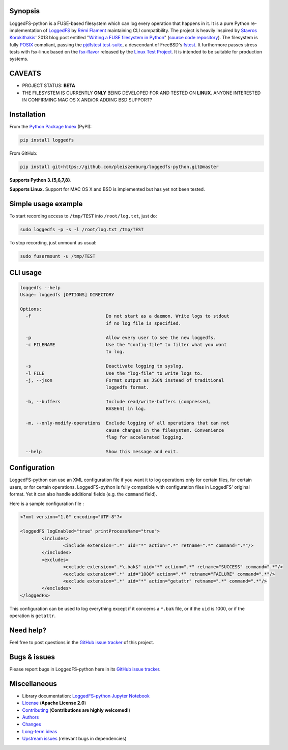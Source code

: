 .. |build_master| image:: https://img.shields.io/travis/pleiszenburg/loggedfs-python/master.svg?style=flat-square
	:target: https://travis-ci.org/pleiszenburg/loggedfs-python
	:alt: Build Status: master / release

.. |build_develop| image:: https://img.shields.io/travis/pleiszenburg/loggedfs-python/develop.svg?style=flat-square
	:target: https://travis-ci.org/pleiszenburg/loggedfs-python
	:alt: Build Status: development branch

.. |license| image:: https://img.shields.io/pypi/l/loggedfs.svg?style=flat-square
	:target: https://github.com/pleiszenburg/loggedfs/blob/master/LICENSE
	:alt: Project License: Apache License v2

.. |status| image:: https://img.shields.io/pypi/status/loggedfs.svg?style=flat-square
	:target: https://github.com/pleiszenburg/loggedfs-python/milestone/1
	:alt: Project Development Status

.. |pypi_version| image:: https://img.shields.io/pypi/v/loggedfs.svg?style=flat-square
	:target: https://pypi.python.org/pypi/loggedfs
	:alt: Available on PyPi - the Python Package Index

.. |pypi_versions| image:: https://img.shields.io/pypi/pyversions/loggedfs.svg?style=flat-square
	:target: https://pypi.python.org/pypi/loggedfs
	:alt: Available on PyPi - the Python Package Index

.. |loggedfs_python_logo| image:: http://www.pleiszenburg.de/loggedfs-python_logo.png
	:target: https://github.com/pleiszenburg/loggedfs-python
	:alt: LoggedFS-python repository

|build_master| |build_develop| |license| |status| |pypi_version| |pypi_versions|

|loggedfs_python_logo|

Synopsis
========

LoggedFS-python is a FUSE-based filesystem which can log every operation that happens in it.
It is a pure Python re-implementation of `LoggedFS`_ by `Rémi Flament`_ maintaining CLI compatibility.
The project is heavily inspired by `Stavros Korokithakis`_' 2013 blog post entitled
"`Writing a FUSE filesystem in Python`_" (`source code repository`_).
The filesystem is fully `POSIX`_ compliant, passing the `pjdfstest test-suite`_, a descendant of FreeBSD's `fstest`_.
It furthermore passes stress tests with fsx-linux based on the `fsx-flavor`_  released by the `Linux Test Project`_.
It is intended to be suitable for production systems.

.. _LoggedFS: https://github.com/rflament/loggedfs
.. _Rémi Flament: https://github.com/rflament
.. _Stavros Korokithakis: https://github.com/skorokithakis
.. _Writing a FUSE filesystem in Python: https://www.stavros.io/posts/python-fuse-filesystem/
.. _source code repository: https://github.com/skorokithakis/python-fuse-sample
.. _POSIX: https://en.wikipedia.org/wiki/POSIX
.. _pjdfstest test-suite: https://github.com/pjd/pjdfstest
.. _fstest: https://github.com/zfsonlinux/fstest
.. _fsx-flavor: http://codemonkey.org.uk/projects/fsx/
.. _Linux Test Project: https://github.com/linux-test-project/ltp


CAVEATS
=======

* PROJECT STATUS: **BETA**
* THE FILESYSTEM IS CURRENTLY **ONLY** BEING DEVELOPED FOR AND TESTED ON **LINUX**.
  ANYONE INTERESTED IN CONFIRMING MAC OS X AND/OR ADDING BSD SUPPORT?


Installation
============

From the `Python Package Index`_ (PyPI):

.. code:: bash

	pip install loggedfs

From GitHub:

.. code:: bash

	pip install git+https://github.com/pleiszenburg/loggedfs-python.git@master

**Supports Python 3.{5,6,7,8}.**

**Supports Linux.**
Support for MAC OS X and BSD is implemented but has yet not been tested.

.. _Python Package Index: https://pypi.org/


Simple usage example
====================

To start recording access to ``/tmp/TEST`` into ``/root/log.txt``, just do:

.. code:: bash

	sudo loggedfs -p -s -l /root/log.txt /tmp/TEST

To stop recording, just unmount as usual:

.. code:: bash

	sudo fusermount -u /tmp/TEST


CLI usage
=========

.. code:: bash

	loggedfs --help
	Usage: loggedfs [OPTIONS] DIRECTORY

	Options:
	  -f                            Do not start as a daemon. Write logs to stdout
	                                if no log file is specified.

	  -p                            Allow every user to see the new loggedfs.
	  -c FILENAME                   Use the "config-file" to filter what you want
	                                to log.

	  -s                            Deactivate logging to syslog.
	  -l FILE                       Use the "log-file" to write logs to.
	  -j, --json                    Format output as JSON instead of traditional
	                                loggedfs format.

	  -b, --buffers                 Include read/write-buffers (compressed,
	                                BASE64) in log.

	  -m, --only-modify-operations  Exclude logging of all operations that can not
	                                cause changes in the filesystem. Convenience
	                                flag for accelerated logging.

	  --help                        Show this message and exit.


Configuration
=============

LoggedFS-python can use an XML configuration file if you want it to log operations only for certain files, for certain users, or for certain operations. LoggedFS-python is fully compatible with configuration files in LoggedFS' original format. Yet it can also handle additional fields (e.g. the ``command`` field).

Here is a sample configuration file :

.. code:: xml

	<?xml version="1.0" encoding="UTF-8"?>

	<loggedFS logEnabled="true" printProcessName="true">
		<includes>
			<include extension=".*" uid="*" action=".*" retname=".*" command=".*"/>
		</includes>
		<excludes>
			<exclude extension=".*\.bak$" uid="*" action=".*" retname="SUCCESS" command=".*"/>
			<exclude extension=".*" uid="1000" action=".*" retname="FAILURE" command=".*"/>
			<exclude extension=".*" uid="*" action="getattr" retname=".*" command=".*"/>
		</excludes>
	</loggedFS>

This configuration can be used to log everything except if it concerns a
``*.bak`` file, or if the ``uid`` is 1000, or if the operation is ``getattr``.


Need help?
==========

Feel free to post questions in the `GitHub issue tracker`_ of this project.

.. _GitHub issue tracker: https://github.com/pleiszenburg/loggedfs-python/issues


Bugs & issues
=============

Please report bugs in LoggedFS-python here in its `GitHub issue tracker`_.


Miscellaneous
=============

- Library documentation: `LoggedFS-python Jupyter Notebook`_
- `License`_ (**Apache License 2.0**)
- `Contributing`_ (**Contributions are highly welcomed!**)
- `Authors`_
- `Changes`_
- `Long-term ideas`_
- `Upstream issues`_ (relevant bugs in dependencies)

.. _LoggedFS-python Jupyter Notebook: https://github.com/pleiszenburg/loggedfs-python/blob/master/docs/library_demo.ipynb
.. _License: https://github.com/pleiszenburg/loggedfs-python/blob/master/LICENSE
.. _Contributing: https://github.com/pleiszenburg/loggedfs-python/blob/master/CONTRIBUTING.rst
.. _Authors: https://github.com/pleiszenburg/loggedfs-python/blob/master/AUTHORS.rst
.. _Changes: https://github.com/pleiszenburg/loggedfs-python/blob/master/CHANGES.rst
.. _Long-term ideas: https://github.com/pleiszenburg/loggedfs-python/milestone/2
.. _Upstream issues: https://github.com/pleiszenburg/loggedfs-python/issues?q=is%3Aissue+is%3Aopen+label%3Aupstream
